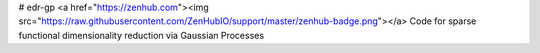 # edr-gp
<a href="https://zenhub.com"><img src="https://raw.githubusercontent.com/ZenHubIO/support/master/zenhub-badge.png"></a>
Code for sparse functional dimensionality reduction via Gaussian Processes
